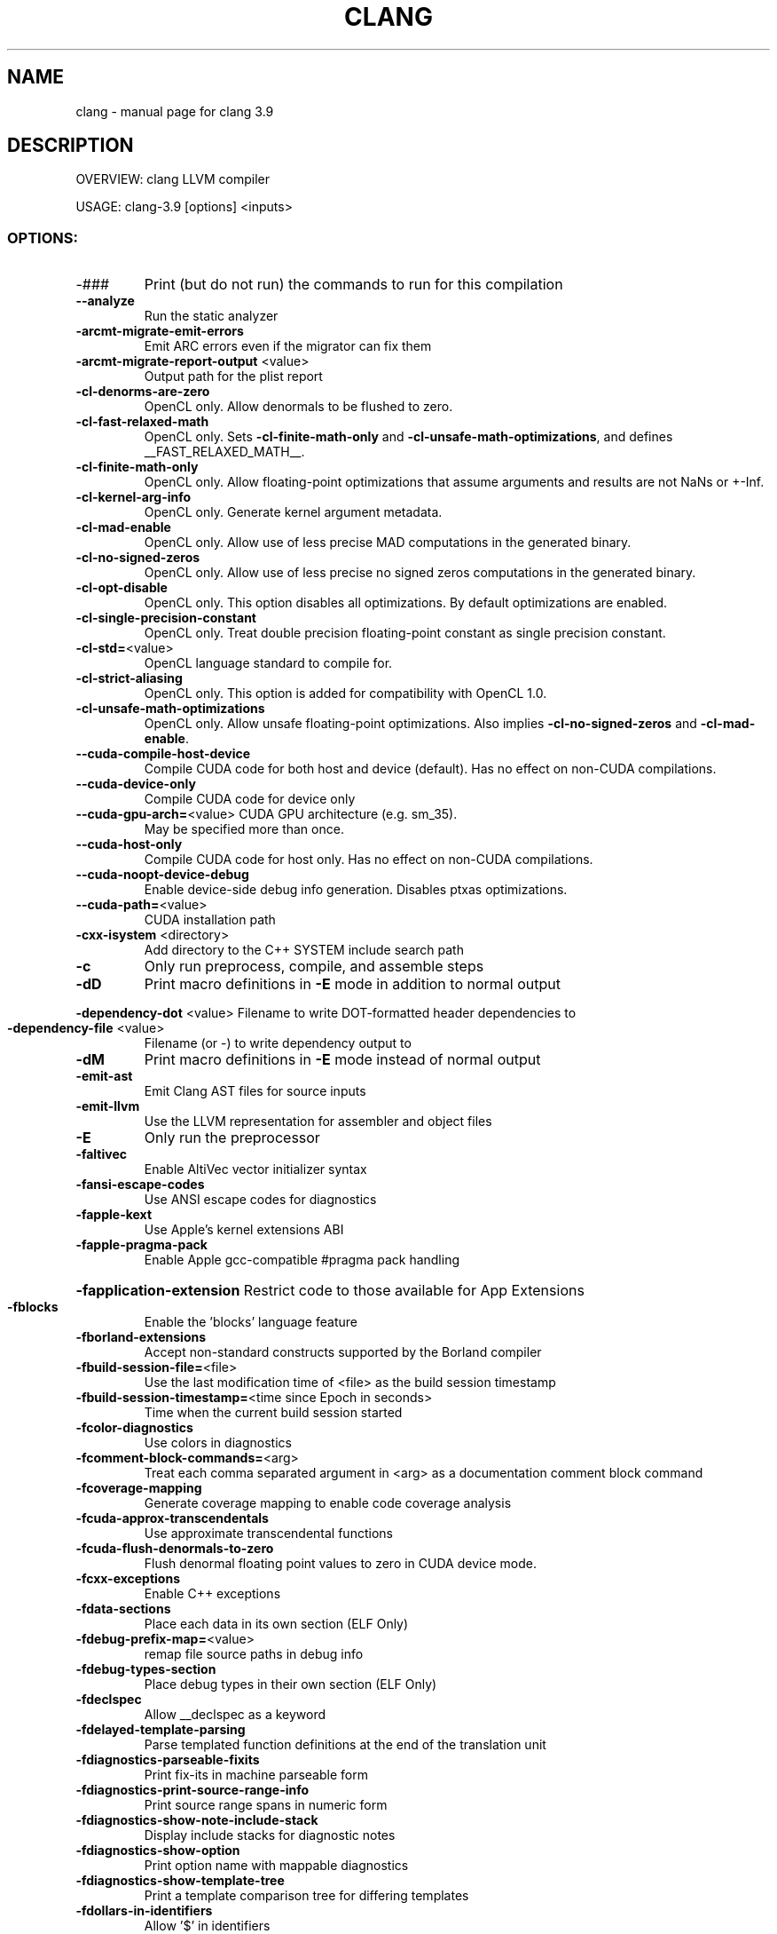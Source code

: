 .\" DO NOT MODIFY THIS FILE!  It was generated by help2man 1.47.4.
.TH CLANG "1" "September 2016" "clang 3.9" "User Commands"
.SH NAME
clang \- manual page for clang 3.9
.SH DESCRIPTION
OVERVIEW: clang LLVM compiler
.PP
USAGE: clang\-3.9 [options] <inputs>
.SS "OPTIONS:"
.TP
\-###
Print (but do not run) the commands to run for this compilation
.TP
\fB\-\-analyze\fR
Run the static analyzer
.TP
\fB\-arcmt\-migrate\-emit\-errors\fR
Emit ARC errors even if the migrator can fix them
.TP
\fB\-arcmt\-migrate\-report\-output\fR <value>
Output path for the plist report
.TP
\fB\-cl\-denorms\-are\-zero\fR
OpenCL only. Allow denormals to be flushed to zero.
.TP
\fB\-cl\-fast\-relaxed\-math\fR
OpenCL only. Sets \fB\-cl\-finite\-math\-only\fR and \fB\-cl\-unsafe\-math\-optimizations\fR, and defines __FAST_RELAXED_MATH__.
.TP
\fB\-cl\-finite\-math\-only\fR
OpenCL only. Allow floating\-point optimizations that assume arguments and results are not NaNs or +\-Inf.
.TP
\fB\-cl\-kernel\-arg\-info\fR
OpenCL only. Generate kernel argument metadata.
.TP
\fB\-cl\-mad\-enable\fR
OpenCL only. Allow use of less precise MAD computations in the generated binary.
.TP
\fB\-cl\-no\-signed\-zeros\fR
OpenCL only. Allow use of less precise no signed zeros computations in the generated binary.
.TP
\fB\-cl\-opt\-disable\fR
OpenCL only. This option disables all optimizations. By default optimizations are enabled.
.TP
\fB\-cl\-single\-precision\-constant\fR
OpenCL only. Treat double precision floating\-point constant as single precision constant.
.TP
\fB\-cl\-std=\fR<value>
OpenCL language standard to compile for.
.TP
\fB\-cl\-strict\-aliasing\fR
OpenCL only. This option is added for compatibility with OpenCL 1.0.
.TP
\fB\-cl\-unsafe\-math\-optimizations\fR
OpenCL only. Allow unsafe floating\-point optimizations.  Also implies \fB\-cl\-no\-signed\-zeros\fR and \fB\-cl\-mad\-enable\fR.
.TP
\fB\-\-cuda\-compile\-host\-device\fR
Compile CUDA code for both host and device (default).  Has no effect on non\-CUDA compilations.
.TP
\fB\-\-cuda\-device\-only\fR
Compile CUDA code for device only
.TP
\fB\-\-cuda\-gpu\-arch=\fR<value> CUDA GPU architecture (e.g. sm_35).
May be specified more than once.
.TP
\fB\-\-cuda\-host\-only\fR
Compile CUDA code for host only.  Has no effect on non\-CUDA compilations.
.TP
\fB\-\-cuda\-noopt\-device\-debug\fR
Enable device\-side debug info generation. Disables ptxas optimizations.
.TP
\fB\-\-cuda\-path=\fR<value>
CUDA installation path
.TP
\fB\-cxx\-isystem\fR <directory>
Add directory to the C++ SYSTEM include search path
.TP
\fB\-c\fR
Only run preprocess, compile, and assemble steps
.TP
\fB\-dD\fR
Print macro definitions in \fB\-E\fR mode in addition to normal output
.HP
\fB\-dependency\-dot\fR <value> Filename to write DOT\-formatted header dependencies to
.TP
\fB\-dependency\-file\fR <value>
Filename (or \-) to write dependency output to
.TP
\fB\-dM\fR
Print macro definitions in \fB\-E\fR mode instead of normal output
.TP
\fB\-emit\-ast\fR
Emit Clang AST files for source inputs
.TP
\fB\-emit\-llvm\fR
Use the LLVM representation for assembler and object files
.TP
\fB\-E\fR
Only run the preprocessor
.TP
\fB\-faltivec\fR
Enable AltiVec vector initializer syntax
.TP
\fB\-fansi\-escape\-codes\fR
Use ANSI escape codes for diagnostics
.TP
\fB\-fapple\-kext\fR
Use Apple's kernel extensions ABI
.TP
\fB\-fapple\-pragma\-pack\fR
Enable Apple gcc\-compatible #pragma pack handling
.HP
\fB\-fapplication\-extension\fR Restrict code to those available for App Extensions
.TP
\fB\-fblocks\fR
Enable the 'blocks' language feature
.TP
\fB\-fborland\-extensions\fR
Accept non\-standard constructs supported by the Borland compiler
.TP
\fB\-fbuild\-session\-file=\fR<file>
Use the last modification time of <file> as the build session timestamp
.TP
\fB\-fbuild\-session\-timestamp=\fR<time since Epoch in seconds>
Time when the current build session started
.TP
\fB\-fcolor\-diagnostics\fR
Use colors in diagnostics
.TP
\fB\-fcomment\-block\-commands=\fR<arg>
Treat each comma separated argument in <arg> as a documentation comment block command
.TP
\fB\-fcoverage\-mapping\fR
Generate coverage mapping to enable code coverage analysis
.TP
\fB\-fcuda\-approx\-transcendentals\fR
Use approximate transcendental functions
.TP
\fB\-fcuda\-flush\-denormals\-to\-zero\fR
Flush denormal floating point values to zero in CUDA device mode.
.TP
\fB\-fcxx\-exceptions\fR
Enable C++ exceptions
.TP
\fB\-fdata\-sections\fR
Place each data in its own section (ELF Only)
.TP
\fB\-fdebug\-prefix\-map=\fR<value>
remap file source paths in debug info
.TP
\fB\-fdebug\-types\-section\fR
Place debug types in their own section (ELF Only)
.TP
\fB\-fdeclspec\fR
Allow __declspec as a keyword
.TP
\fB\-fdelayed\-template\-parsing\fR
Parse templated function definitions at the end of the translation unit
.TP
\fB\-fdiagnostics\-parseable\-fixits\fR
Print fix\-its in machine parseable form
.TP
\fB\-fdiagnostics\-print\-source\-range\-info\fR
Print source range spans in numeric form
.TP
\fB\-fdiagnostics\-show\-note\-include\-stack\fR
Display include stacks for diagnostic notes
.TP
\fB\-fdiagnostics\-show\-option\fR
Print option name with mappable diagnostics
.TP
\fB\-fdiagnostics\-show\-template\-tree\fR
Print a template comparison tree for differing templates
.TP
\fB\-fdollars\-in\-identifiers\fR
Allow '$' in identifiers
.TP
\fB\-fembed\-bitcode\-marker\fR
Embed placeholder LLVM IR data as a marker
.TP
\fB\-fembed\-bitcode=\fR<option>
Embed LLVM bitcode (option: off, all, bitcode, marker)
.TP
\fB\-fembed\-bitcode\fR
Embed LLVM IR bitcode as data
.TP
\fB\-femit\-all\-decls\fR
Emit all declarations, even if unused
.TP
\fB\-femulated\-tls\fR
Use emutls functions to access thread_local variables
.TP
\fB\-fexceptions\fR
Enable support for exception handling
.TP
\fB\-ffast\-math\fR
Allow aggressive, lossy floating\-point optimizations
.TP
\fB\-ffixed\-r9\fR
Reserve the r9 register (ARM only)
.TP
\fB\-ffixed\-x18\fR
Reserve the x18 register (AArch64 only)
.TP
\fB\-ffp\-contract=\fR<value>
Form fused FP ops (e.g. FMAs): fast (everywhere) | on (according to FP_CONTRACT pragma, default) | off (never fuse)
.TP
\fB\-ffreestanding\fR
Assert that the compilation takes place in a freestanding environment
.TP
\fB\-ffunction\-sections\fR
Place each function in its own section (ELF Only)
.TP
\fB\-fgnu\-keywords\fR
Allow GNU\-extension keywords regardless of language standard
.TP
\fB\-fgnu\-runtime\fR
Generate output compatible with the standard GNU Objective\-C runtime
.TP
\fB\-fgnu89\-inline\fR
Use the gnu89 inline semantics
.TP
\fB\-fimplicit\-module\-maps\fR
Implicitly search the file system for module map files.
.TP
\fB\-finline\-functions\fR
Inline suitable functions
.HP
\fB\-finline\-hint\-functions\fR Inline functions wich are (explicitly or implicitly) marked inline
.TP
\fB\-finstrument\-functions\fR
Generate calls to instrument function entry and exit
.TP
\fB\-fintegrated\-as\fR
Enable the integrated assembler
.TP
\fB\-flto=\fR<value>
Set LTO mode to either 'full' or 'thin'
.TP
\fB\-flto\fR
Enable LTO in 'full' mode
.TP
\fB\-fmath\-errno\fR
Require math functions to indicate errors by setting errno
.TP
\fB\-fmax\-type\-align=\fR<value>
Specify the maximum alignment to enforce on pointers lacking an explicit alignment
.TP
\fB\-fmodule\-file=\fR<file>
Load this precompiled module file
.TP
\fB\-fmodule\-map\-file=\fR<file>
Load this module map file
.TP
\fB\-fmodule\-name=\fR<name>
Specify the name of the module to build
.TP
\fB\-fmodules\-cache\-path=\fR<directory>
Specify the module cache path
.TP
\fB\-fmodules\-decluse\fR
Require declaration of modules used within a module
.TP
\fB\-fmodules\-ignore\-macro=\fR<value>
Ignore the definition of the given macro when building and loading modules
.TP
\fB\-fmodules\-prune\-after=\fR<seconds>
Specify the interval (in seconds) after which a module file will be considered unused
.TP
\fB\-fmodules\-prune\-interval=\fR<seconds>
Specify the interval (in seconds) between attempts to prune the module cache
.TP
\fB\-fmodules\-search\-all\fR
Search even non\-imported modules to resolve references
.TP
\fB\-fmodules\-strict\-decluse\fR
Like \fB\-fmodules\-decluse\fR but requires all headers to be in modules
.TP
\fB\-fmodules\-user\-build\-path\fR <directory>
Specify the module user build path
.TP
\fB\-fmodules\-validate\-once\-per\-build\-session\fR
Don't verify input files for the modules if the module has been successfully validated or loaded during this build session
.TP
\fB\-fmodules\-validate\-system\-headers\fR
Validate the system headers that a module depends on when loading the module
.TP
\fB\-fmodules\fR
Enable the 'modules' language feature
.TP
\fB\-fms\-compatibility\-version=\fR<value>
Dot\-separated value representing the Microsoft compiler version number to report in _MSC_VER (0 = don't define it (default))
.TP
\fB\-fms\-compatibility\fR
Enable full Microsoft Visual C++ compatibility
.TP
\fB\-fms\-extensions\fR
Accept some non\-standard constructs supported by the Microsoft compiler
.TP
\fB\-fmsc\-version=\fR<value>
Microsoft compiler version number to report in _MSC_VER (0 = don't define it (default))
.TP
\fB\-fno\-access\-control\fR
Disable C++ access control
.TP
\fB\-fno\-assume\-sane\-operator\-new\fR
Don't assume that C++'s global operator new can't alias any pointer
.TP
\fB\-fno\-autolink\fR
Disable generation of linker directives for automatic library linking
.TP
\fB\-fno\-builtin\-\fR<value>
Disable implicit builtin knowledge of a specific function
.TP
\fB\-fno\-builtin\fR
Disable implicit builtin knowledge of functions
.TP
\fB\-fno\-common\fR
Compile common globals like normal definitions
.HP
\fB\-fno\-constant\-cfstrings\fR Disable creation of CodeFoundation\-type constant strings
.TP
\fB\-fno\-coverage\-mapping\fR
Disable code coverage analysis
.TP
\fB\-fno\-declspec\fR
Disallow __declspec as a keyword
.TP
\fB\-fno\-diagnostics\-fixit\-info\fR
Do not include fixit information in diagnostics
.TP
\fB\-fno\-dollars\-in\-identifiers\fR
Disallow '$' in identifiers
.HP
\fB\-fno\-elide\-constructors\fR Disable C++ copy constructor elision
.TP
\fB\-fno\-elide\-type\fR
Do not elide types when printing diagnostics
.TP
\fB\-fno\-gnu\-inline\-asm\fR
Disable GNU style inline asm
.TP
\fB\-fno\-integrated\-as\fR
Disable the integrated assembler
.TP
\fB\-fno\-jump\-tables\fR
Do not use jump tables for lowering switches
.TP
\fB\-fno\-lax\-vector\-conversions\fR
Disallow implicit conversions between vectors with a different number of elements or different element types
.TP
\fB\-fno\-lto\fR
Disable LTO mode (default)
.TP
\fB\-fno\-merge\-all\-constants\fR
Disallow merging of constants
.TP
\fB\-fno\-objc\-infer\-related\-result\-type\fR
do not infer Objective\-C related result type based on method family
.TP
\fB\-fno\-operator\-names\fR
Do not treat C++ operator name keywords as synonyms for operators
.TP
\fB\-fno\-profile\-generate\fR
Disable generation of profile instrumentation.
.TP
\fB\-fno\-profile\-instr\-generate\fR
Disable generation of profile instrumentation.
.TP
\fB\-fno\-profile\-instr\-use\fR
Disable using instrumentation data for profile\-guided optimization
.TP
\fB\-fno\-reroll\-loops\fR
Turn off loop reroller
.TP
\fB\-fno\-rtti\fR
Disable generation of rtti information
.HP
\fB\-fno\-sanitize\-blacklist\fR Don't use blacklist file for sanitizers
.TP
\fB\-fno\-sanitize\-cfi\-cross\-dso\fR
Disable control flow integrity (CFI) checks for cross\-DSO calls.
.TP
\fB\-fno\-sanitize\-coverage=\fR<value>
Disable specified features of coverage instrumentation for Sanitizers
.TP
\fB\-fno\-sanitize\-memory\-track\-origins\fR
Disable origins tracking in MemorySanitizer
.TP
\fB\-fno\-sanitize\-recover=\fR<value>
Disable recovery for specified sanitizers
.TP
\fB\-fno\-sanitize\-stats\fR
Disable sanitizer statistics gathering.
.TP
\fB\-fno\-sanitize\-trap=\fR<value>
Disable trapping for specified sanitizers
.TP
\fB\-fno\-short\-wchar\fR
Force wchar_t to be an unsigned int
.TP
\fB\-fno\-show\-column\fR
Do not include column number on diagnostics
.TP
\fB\-fno\-show\-source\-location\fR
Do not include source location information with diagnostics
.TP
\fB\-fno\-signed\-char\fR
Char is unsigned
.TP
\fB\-fno\-signed\-zeros\fR
Allow optimizations that ignore the sign of floating point zeros
.TP
\fB\-fno\-spell\-checking\fR
Disable spell\-checking
.TP
\fB\-fno\-stack\-protector\fR
Disable the use of stack protectors
.TP
\fB\-fno\-standalone\-debug\fR
Limit debug information produced to reduce size of debug binary
.HP
\fB\-fno\-threadsafe\-statics\fR Do not emit code to make initialization of local statics thread safe
.TP
\fB\-fno\-trigraphs\fR
Do not process trigraph sequences
.TP
\fB\-fno\-unroll\-loops\fR
Turn off loop unroller
.TP
\fB\-fno\-use\-cxa\-atexit\fR
Don't use __cxa_atexit for calling destructors
.TP
\fB\-fno\-use\-init\-array\fR
Don't use .init_array instead of .ctors
.TP
\fB\-fobjc\-arc\-exceptions\fR
Use EH\-safe code when synthesizing retains and releases in \fB\-fobjc\-arc\fR
.TP
\fB\-fobjc\-arc\fR
Synthesize retain and release calls for Objective\-C pointers
.TP
\fB\-fobjc\-exceptions\fR
Enable Objective\-C exceptions
.TP
\fB\-fobjc\-gc\-only\fR
Use GC exclusively for Objective\-C related memory management
.TP
\fB\-fobjc\-gc\fR
Enable Objective\-C garbage collection
.TP
\fB\-fobjc\-runtime=\fR<value>
Specify the target Objective\-C runtime kind and version
.TP
\fB\-fobjc\-weak\fR
Enable ARC\-style weak references in Objective\-C
.TP
\fB\-fopenmp\-targets=\fR<value>
Specify comma\-separated list of triples OpenMP offloading targets to be supported
.TP
\fB\-fpack\-struct=\fR<value>
Specify the default maximum struct packing alignment
.TP
\fB\-fpascal\-strings\fR
Recognize and construct Pascal\-style string literals
.TP
\fB\-fpcc\-struct\-return\fR
Override the default ABI to return all structs on the stack
.TP
\fB\-fplugin=\fR<dsopath>
Load the named plugin (dynamic shared object)
.TP
\fB\-fprofile\-generate=\fR<directory>
Generate instrumented code to collect execution counts into <directory>/default.profraw (overridden by LLVM_PROFILE_FILE env var)
.TP
\fB\-fprofile\-generate\fR
Generate instrumented code to collect execution counts into default.profraw (overridden by LLVM_PROFILE_FILE env var)
.TP
\fB\-fprofile\-instr\-generate=\fR<file>
Generate instrumented code to collect execution counts into <file> (overridden by LLVM_PROFILE_FILE env var)
.TP
\fB\-fprofile\-instr\-generate\fR
Generate instrumented code to collect execution counts into default.profraw file (overriden by '=' form of option or LLVM_PROFILE_FILE env var)
.TP
\fB\-fprofile\-instr\-use=\fR<value>
Use instrumentation data for profile\-guided optimization
.TP
\fB\-fprofile\-sample\-use=\fR<value>
Enable sample\-based profile guided optimizations
.TP
\fB\-fprofile\-use=\fR<pathname>
Use instrumentation data for profile\-guided optimization. If pathname is a directory, it reads from <pathname>/default.profdata. Otherwise, it reads from file <pathname>.
.TP
\fB\-freciprocal\-math\fR
Allow division operations to be reassociated
.TP
\fB\-freg\-struct\-return\fR
Override the default ABI to return small structs in registers
.TP
\fB\-freroll\-loops\fR
Turn on loop reroller
.TP
\fB\-fsanitize\-address\-field\-padding=\fR<value>
Level of field padding for AddressSanitizer
.TP
\fB\-fsanitize\-address\-use\-after\-scope\fR
Enable use\-after\-scope detection in AddressSanitizer
.TP
\fB\-fsanitize\-blacklist=\fR<value>
Path to blacklist file for sanitizers
.TP
\fB\-fsanitize\-cfi\-cross\-dso\fR
Enable control flow integrity (CFI) checks for cross\-DSO calls.
.TP
\fB\-fsanitize\-coverage=\fR<value>
Specify the type of coverage instrumentation for Sanitizers
.TP
\fB\-fsanitize\-memory\-track\-origins=\fR<value>
Enable origins tracking in MemorySanitizer
.TP
\fB\-fsanitize\-memory\-track\-origins\fR
Enable origins tracking in MemorySanitizer
.TP
\fB\-fsanitize\-memory\-use\-after\-dtor\fR
Enable use\-after\-destroy detection in MemorySanitizer
.TP
\fB\-fsanitize\-recover=\fR<value>
Enable recovery for specified sanitizers
.TP
\fB\-fsanitize\-stats\fR
Enable sanitizer statistics gathering.
.HP
\fB\-fsanitize\-trap=\fR<value> Enable trapping for specified sanitizers
.TP
\fB\-fsanitize\-undefined\-strip\-path\-components=\fR<number>
Strip (or keep only, if negative) a given number of path components when emitting check metadata.
.TP
\fB\-fsanitize=\fR<check>
Turn on runtime checks for various forms of undefined or suspicious behavior. See user manual for available checks
.TP
\fB\-fshort\-enums\fR
Allocate to an enum type only as many bytes as it needs for the declared range of possible values
.TP
\fB\-fshort\-wchar\fR
Force wchar_t to be a short unsigned int
.TP
\fB\-fshow\-overloads=\fR<value>
Which overload candidates to show when overload resolution fails: best|all; defaults to all
.TP
\fB\-fsized\-deallocation\fR
Enable C++14 sized global deallocation functions
.TP
\fB\-fsjlj\-exceptions\fR
Use SjLj style exceptions
.TP
\fB\-fslp\-vectorize\-aggressive\fR
Enable the BB vectorization passes
.TP
\fB\-fslp\-vectorize\fR
Enable the superword\-level parallelism vectorization passes
.TP
\fB\-fstack\-protector\-all\fR
Force the usage of stack protectors for all functions
.TP
\fB\-fstack\-protector\-strong\fR
Use a strong heuristic to apply stack protectors to functions
.TP
\fB\-fstack\-protector\fR
Enable stack protectors for functions potentially vulnerable to stack smashing
.TP
\fB\-fstandalone\-debug\fR
Emit full debug info for all types used by the program
.TP
\fB\-fstrict\-enums\fR
Enable optimizations based on the strict definition of an enum's value range
.TP
\fB\-fstrict\-vtable\-pointers\fR
Enable optimizations based on the strict rules for overwriting polymorphic C++ objects
.HP
\fB\-fthinlto\-index=\fR<value> Perform ThinLTO importing using provided function summary index
.HP
\fB\-ftrap\-function=\fR<value> Issue call to specified function rather than a trap instruction
.TP
\fB\-ftrapv\-handler=\fR<function name>
Specify the function to be called on overflow
.TP
\fB\-ftrapv\fR
Trap on integer overflow
.TP
\fB\-ftrigraphs\fR
Process trigraph sequences
.TP
\fB\-funique\-section\-names\fR
Use unique names for text and data sections (ELF Only)
.TP
\fB\-funroll\-loops\fR
Turn on loop unroller
.TP
\fB\-fuse\-init\-array\fR
Use .init_array instead of .ctors
.TP
\fB\-fveclib=\fR<value>
Use the given vector functions library
.TP
\fB\-fvectorize\fR
Enable the loop vectorization passes
.TP
\fB\-fvisibility\-inlines\-hidden\fR
Give inline C++ member functions default visibility by default
.TP
\fB\-fvisibility\-ms\-compat\fR
Give global types 'default' visibility and global functions and variables 'hidden' visibility by default
.TP
\fB\-fvisibility=\fR<value>
Set the default symbol visibility for all global declarations
.HP
\fB\-fwhole\-program\-vtables\fR Enables whole\-program vtable optimization. Requires \fB\-flto\fR
.TP
\fB\-fwrapv\fR
Treat signed integer overflow as two's complement
.TP
\fB\-fwritable\-strings\fR
Store string literals as writable data
.TP
\fB\-fxray\-instruction\-threshold=\fR <value>
Sets the minimum function size to instrument with XRay
.TP
\fB\-fxray\-instrument\fR
Generate XRay instrumentation sleds on function entry and exit
.TP
\fB\-fzvector\fR
Enable System z vector language extension
.TP
\fB\-F\fR <value>
Add directory to framework include search path
.HP
\fB\-\-gcc\-toolchain=\fR<value> Use the gcc toolchain at the given directory
.TP
\fB\-gcodeview\fR
Generate CodeView debug information
.TP
\fB\-gdwarf\-2\fR
Generate source\-level debug information with dwarf version 2
.TP
\fB\-gdwarf\-3\fR
Generate source\-level debug information with dwarf version 3
.TP
\fB\-gdwarf\-4\fR
Generate source\-level debug information with dwarf version 4
.TP
\fB\-gdwarf\-5\fR
Generate source\-level debug information with dwarf version 5
.TP
\fB\-gline\-tables\-only\fR
Emit debug line number tables only
.TP
\fB\-gmodules\fR
Generate debug info with external references to clang modules or precompiled headers
.TP
\fB\-g\fR
Generate source\-level debug information
.TP
\fB\-help\fR
Display available options
.TP
\fB\-H\fR
Show header includes and nesting depth
.TP
\fB\-idirafter\fR <value>
Add directory to AFTER include search path
.TP
\fB\-iframework\fR <value>
Add directory to SYSTEM framework search path
.TP
\fB\-imacros\fR <file>
Include macros from file before parsing
.TP
\fB\-include\-pch\fR <file>
Include precompiled header file
.TP
\fB\-include\fR <file>
Include file before parsing
.TP
\fB\-index\-header\-map\fR
Make the next included directory (\fB\-I\fR or \fB\-F\fR) an indexer header map
.TP
\fB\-iprefix\fR <dir>
Set the \fB\-iwithprefix\fR/\-iwithprefixbefore prefix
.TP
\fB\-iquote\fR <directory>
Add directory to QUOTE include search path
.TP
\fB\-isysroot\fR <dir>
Set the system root directory (usually /)
.TP
\fB\-isystem\-after\fR <directory>
Add directory to end of the SYSTEM include search path
.TP
\fB\-isystem\fR <directory>
Add directory to SYSTEM include search path
.TP
\fB\-ivfsoverlay\fR <value>
Overlay the virtual filesystem described by file over the real file system
.TP
\fB\-iwithprefixbefore\fR <dir>
Set directory to include search path with prefix
.TP
\fB\-iwithprefix\fR <dir>
Set directory to SYSTEM include search path with prefix
.TP
\fB\-iwithsysroot\fR <directory>
Add directory to SYSTEM include search path, absolute paths are relative to \fB\-isysroot\fR
.TP
\fB\-I\fR <value>
Add directory to include search path
.TP
\fB\-mabicalls\fR
Enable SVR4\-style position\-independent code (Mips only)
.TP
\fB\-malign\-double\fR
Align doubles to two words in structs (x86 only)
.TP
\fB\-mbackchain\fR
Link stack frames through backchain on System Z
.TP
\fB\-mcrc\fR
Allow use of CRC instructions (ARM only)
.TP
\fB\-MD\fR
Write a depfile containing user and system headers
.TP
\fB\-meabi\fR <value>
Set EABI type, e.g. 4, 5 or gnu (default depends on triple)
.HP
\fB\-mfix\-cortex\-a53\-835769\fR Workaround Cortex\-A53 erratum 835769 (AArch64 only)
.TP
\fB\-mfp32\fR
Use 32\-bit floating point registers (MIPS only)
.TP
\fB\-mfp64\fR
Use 64\-bit floating point registers (MIPS only)
.TP
\fB\-MF\fR <file>
Write depfile output from \fB\-MMD\fR, \fB\-MD\fR, \fB\-MM\fR, or \fB\-M\fR to <file>
.TP
\fB\-mgeneral\-regs\-only\fR
Generate code which only uses the general purpose registers (AArch64 only)
.TP
\fB\-mglobal\-merge\fR
Enable merging of globals
.TP
\fB\-MG\fR
Add missing headers to depfile
.TP
\fB\-mhvx\-double\fR
Enable Hexagon Double Vector eXtensions
.TP
\fB\-mhvx\fR
Enable Hexagon Vector eXtensions
.TP
\fB\-miamcu\fR
Use Intel MCU ABI
.TP
\fB\-\-migrate\fR
Run the migrator
.TP
\fB\-mincremental\-linker\-compatible\fR
(integrated\-as) Emit an object file which can be used with an incremental linker
.TP
\fB\-mios\-version\-min=\fR<value>
Set iOS deployment target
.TP
\fB\-mllvm\fR <value>
Additional arguments to forward to LLVM's option processing
.TP
\fB\-mlong\-calls\fR
Generate an indirect jump to enable jumps further than 64M
.TP
\fB\-mmacosx\-version\-min=\fR<value>
Set Mac OS X deployment target
.TP
\fB\-MMD\fR
Write a depfile containing user headers
.TP
\fB\-mms\-bitfields\fR
Set the default structure layout to be compatible with the Microsoft compiler standard
.TP
\fB\-mmsa\fR
Enable MSA ASE (MIPS only)
.TP
\fB\-MM\fR
Like \fB\-MMD\fR, but also implies \fB\-E\fR and writes to stdout by default
.TP
\fB\-mno\-abicalls\fR
Disable SVR4\-style position\-independent code (Mips only)
.TP
\fB\-mno\-fix\-cortex\-a53\-835769\fR
Don't workaround Cortex\-A53 erratum 835769 (AArch64 only)
.TP
\fB\-mno\-global\-merge\fR
Disable merging of globals
.TP
\fB\-mno\-hvx\-double\fR
Disable Hexagon Double Vector eXtensions
.TP
\fB\-mno\-hvx\fR
Disable Hexagon Vector eXtensions
.TP
\fB\-mno\-implicit\-float\fR
Don't generate implicit floating point instructions
.TP
\fB\-mno\-incremental\-linker\-compatible\fR
(integrated\-as) Emit an object file which cannot be used with an incremental linker
.TP
\fB\-mno\-long\-calls\fR
Restore the default behaviour of not generating long calls
.TP
\fB\-mno\-movt\fR
Disallow use of movt/movw pairs (ARM only)
.TP
\fB\-mno\-ms\-bitfields\fR
Do not set the default structure layout to be compatible with the Microsoft compiler standard
.TP
\fB\-mno\-msa\fR
Disable MSA ASE (MIPS only)
.TP
\fB\-mno\-restrict\-it\fR
Allow generation of deprecated IT blocks for ARMv8. It is off by default for ARMv8 Thumb mode
.TP
\fB\-mno\-unaligned\-access\fR
Force all memory accesses to be aligned (AArch32/AArch64 only)
.TP
\fB\-mnocrc\fR
Disallow use of CRC instructions (ARM only)
.TP
\fB\-module\-dependency\-dir\fR <value>
Directory to dump module dependencies to
.TP
\fB\-momit\-leaf\-frame\-pointer\fR
Omit frame pointer setup for leaf functions
.TP
\fB\-MP\fR
Create phony target for each dependency (other than main file)
.TP
\fB\-mqdsp6\-compat\fR
Enable hexagon\-qdsp6 backward compatibility
.TP
\fB\-MQ\fR <value>
Specify name of main file output to quote in depfile
.TP
\fB\-mrelax\-all\fR
(integrated\-as) Relax all machine instructions
.TP
\fB\-mrestrict\-it\fR
Disallow generation of deprecated IT blocks for ARMv8. It is on by default for ARMv8 Thumb mode.
.TP
\fB\-mrtd\fR
Make StdCall calling convention the default
.TP
\fB\-msoft\-float\fR
Use software floating point
.TP
\fB\-mstack\-alignment=\fR<value>
Set the stack alignment
.TP
\fB\-mstack\-probe\-size=\fR<value>
Set the stack probe size
.TP
\fB\-mstackrealign\fR
Force realign the stack at entry to every function
.TP
\fB\-mthread\-model\fR <value>
The thread model to use, e.g. posix, single (posix by default)
.TP
\fB\-MT\fR <value>
Specify name of main file output in depfile
.TP
\fB\-munaligned\-access\fR
Allow memory accesses to be unaligned (AArch32/AArch64 only)
.TP
\fB\-MV\fR
Use NMake/Jom format for the depfile
.TP
\fB\-M\fR
Like \fB\-MD\fR, but also implies \fB\-E\fR and writes to stdout by default
.HP
\fB\-\-no\-cuda\-version\-check\fR Don't error out if the detected version of the CUDA install is too low for the requested CUDA gpu architecture.
.TP
\fB\-\-no\-system\-header\-prefix=\fR<prefix>
Treat all #include paths starting with <prefix> as not including a system header.
.TP
\fB\-nobuiltininc\fR
Disable builtin #include directories
.TP
\fB\-nostdinc\fR++
Disable standard #include directories for the C++ standard library
.TP
\fB\-ObjC\fR++
Treat source input files as Objective\-C++ inputs
.HP
\fB\-objcmt\-atomic\-property\fR Make migration to 'atomic' properties
.TP
\fB\-objcmt\-migrate\-all\fR
Enable migration to modern ObjC
.TP
\fB\-objcmt\-migrate\-annotation\fR
Enable migration to property and method annotations
.TP
\fB\-objcmt\-migrate\-designated\-init\fR
Enable migration to infer NS_DESIGNATED_INITIALIZER for initializer methods
.TP
\fB\-objcmt\-migrate\-instancetype\fR
Enable migration to infer instancetype for method result type
.TP
\fB\-objcmt\-migrate\-literals\fR
Enable migration to modern ObjC literals
.TP
\fB\-objcmt\-migrate\-ns\-macros\fR
Enable migration to NS_ENUM/NS_OPTIONS macros
.TP
\fB\-objcmt\-migrate\-property\-dot\-syntax\fR
Enable migration of setter/getter messages to property\-dot syntax
.TP
\fB\-objcmt\-migrate\-property\fR
Enable migration to modern ObjC property
.TP
\fB\-objcmt\-migrate\-protocol\-conformance\fR
Enable migration to add protocol conformance on classes
.TP
\fB\-objcmt\-migrate\-readonly\-property\fR
Enable migration to modern ObjC readonly property
.TP
\fB\-objcmt\-migrate\-readwrite\-property\fR
Enable migration to modern ObjC readwrite property
.TP
\fB\-objcmt\-migrate\-subscripting\fR
Enable migration to modern ObjC subscripting
.TP
\fB\-objcmt\-ns\-nonatomic\-iosonly\fR
Enable migration to use NS_NONATOMIC_IOSONLY macro for setting property's 'atomic' attribute
.TP
\fB\-objcmt\-returns\-innerpointer\-property\fR
Enable migration to annotate property with NS_RETURNS_INNER_POINTER
.TP
\fB\-objcmt\-whitelist\-dir\-path=\fR<value>
Only modify files with a filename contained in the provided directory path
.TP
\fB\-ObjC\fR
Treat source input files as Objective\-C inputs
.TP
\fB\-o\fR <file>
Write output to <file>
.TP
\fB\-pg\fR
Enable mcount instrumentation
.TP
\fB\-pipe\fR
Use pipes between commands, when possible
.HP
\fB\-print\-file\-name=\fR<file> Print the full library path of <file>
.TP
\fB\-print\-ivar\-layout\fR
Enable Objective\-C Ivar layout bitmap print trace
.HP
\fB\-print\-libgcc\-file\-name\fR Print the library path for "libgcc.a"
.HP
\fB\-print\-prog\-name=\fR<name> Print the full program path of <name>
.TP
\fB\-print\-search\-dirs\fR
Print the paths used for finding libraries and programs
.TP
\fB\-pthread\fR
Support POSIX threads in generated code
.TP
\fB\-P\fR
Disable linemarker output in \fB\-E\fR mode
.TP
\fB\-Qunused\-arguments\fR
Don't emit warning for unused driver arguments
.TP
\fB\-relocatable\-pch\fR
Whether to build a relocatable precompiled header
.TP
\fB\-rewrite\-legacy\-objc\fR
Rewrite Legacy Objective\-C source to C++
.TP
\fB\-rewrite\-objc\fR
Rewrite Objective\-C source to C++
.HP
\fB\-Rpass\-analysis=\fR<value> Report transformation analysis from optimization passes whose name matches the given POSIX regular expression
.TP
\fB\-Rpass\-missed=\fR<value>
Report missed transformations by optimization passes whose name matches the given POSIX regular expression
.TP
\fB\-Rpass=\fR<value>
Report transformations performed by optimization passes whose name matches the given POSIX regular expression
.TP
\fB\-R\fR<remark>
Enable the specified remark
.TP
\fB\-save\-temps=\fR<value>
Save intermediate compilation results.
.TP
\fB\-save\-temps\fR
Save intermediate compilation results
.TP
\fB\-serialize\-diagnostics\fR <value>
Serialize compiler diagnostics to a file
.TP
\fB\-std=\fR<value>
Language standard to compile for
.TP
\fB\-stdlib=\fR<value>
C++ standard library to use
.TP
\fB\-\-system\-header\-prefix=\fR<prefix>
Treat all #include paths starting with <prefix> as including a system header.
.TP
\fB\-S\fR
Only run preprocess and compilation steps
.TP
\fB\-\-target=\fR<value>
Generate code for the given target
.TP
\fB\-time\fR
Time individual commands
.TP
\fB\-traditional\-cpp\fR
Enable some traditional CPP emulation
.TP
\fB\-trigraphs\fR
Process trigraph sequences
.TP
\fB\-undef\fR
undef all system defines
.TP
\fB\-\-verify\-debug\-info\fR
Verify the binary representation of debug output
.TP
\fB\-verify\-pch\fR
Load and verify that a pre\-compiled header file is not stale
.TP
\fB\-v\fR
Show commands to run and use verbose output
.TP
\fB\-Wa\fR,<arg>
Pass the comma separated arguments in <arg> to the assembler
.TP
\fB\-Wl\fR,<arg>
Pass the comma separated arguments in <arg> to the linker
.TP
\fB\-working\-directory\fR <value>
Resolve file paths relative to the specified directory
.TP
\fB\-Wp\fR,<arg>
Pass the comma separated arguments in <arg> to the preprocessor
.TP
\fB\-W\fR<warning>
Enable the specified warning
.TP
\fB\-w\fR
Suppress all warnings
.TP
\fB\-Xanalyzer\fR <arg>
Pass <arg> to the static analyzer
.TP
\fB\-Xassembler\fR <arg>
Pass <arg> to the assembler
.TP
\fB\-Xclang\fR <arg>
Pass <arg> to the clang compiler
.TP
\fB\-Xcuda\-fatbinary\fR <arg>
Pass <arg> to fatbinary invocation
.TP
\fB\-Xcuda\-ptxas\fR <arg>
Pass <arg> to the ptxas assembler
.TP
\fB\-Xlinker\fR <arg>
Pass <arg> to the linker
.TP
\fB\-Xpreprocessor\fR <arg>
Pass <arg> to the preprocessor
.TP
\fB\-x\fR <language>
Treat subsequent input files as having type <language>
.TP
\fB\-z\fR <arg>
Pass \fB\-z\fR <arg> to the linker
.SH "SEE ALSO"
The full documentation for
.B clang
is maintained as a Texinfo manual.  If the
.B info
and
.B clang
programs are properly installed at your site, the command
.IP
.B info clang
.PP
should give you access to the complete manual.
